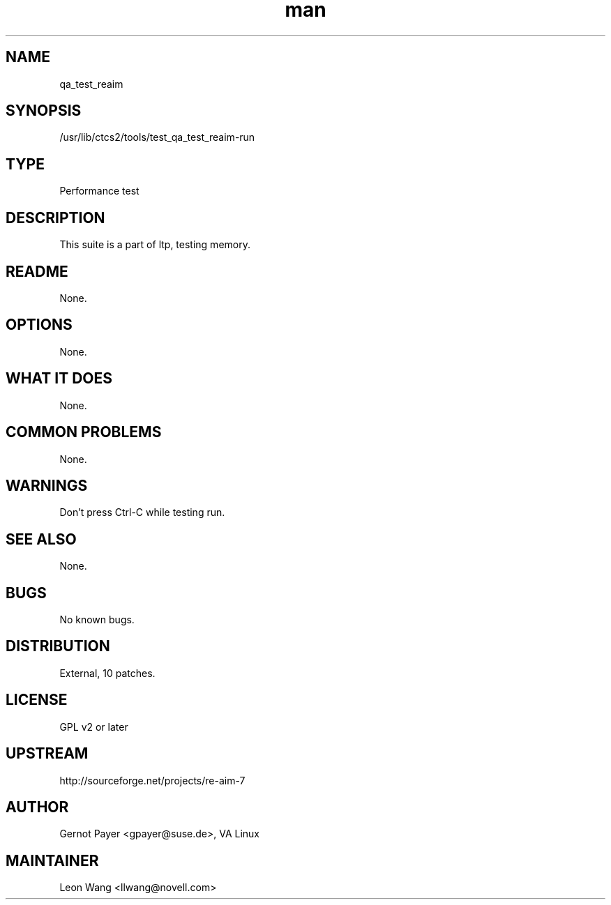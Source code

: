 ." Manpage for qa_test_reaim.
." Contact David Mulder <dmulder@novell.com> to correct errors or typos.
.TH man 8 "21 Oct 2011" "1.0" "qa_test_reaim man page"
.SH NAME
qa_test_reaim
.SH SYNOPSIS
/usr/lib/ctcs2/tools/test_qa_test_reaim-run
.SH TYPE
Performance test
.SH DESCRIPTION
This suite is a part of ltp, testing memory.
.SH README
None.
.SH OPTIONS
None.
.SH WHAT IT DOES
None.
.SH COMMON PROBLEMS
None.
.SH WARNINGS
Don't press Ctrl-C while testing run.
.SH SEE ALSO
None.
.SH BUGS
No known bugs.
.SH DISTRIBUTION
External, 10 patches.
.SH LICENSE
GPL v2 or later
.SH UPSTREAM
http://sourceforge.net/projects/re-aim-7
.SH AUTHOR
Gernot Payer <gpayer@suse.de>, VA Linux
.SH MAINTAINER
Leon Wang <llwang@novell.com>
